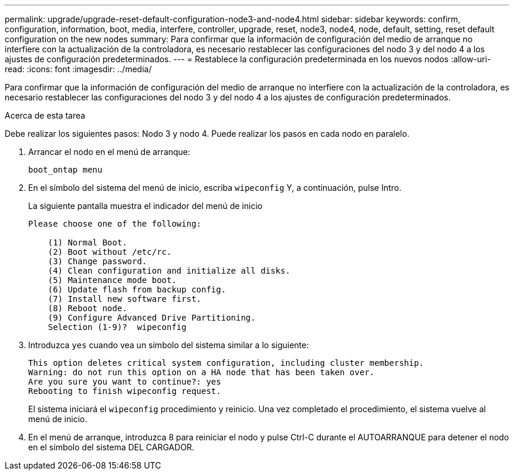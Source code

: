---
permalink: upgrade/upgrade-reset-default-configuration-node3-and-node4.html 
sidebar: sidebar 
keywords: confirm, configuration, information, boot, media, interfere, controller, upgrade, reset, node3, node4, node, default, setting, reset default configuration on the new nodes 
summary: Para confirmar que la información de configuración del medio de arranque no interfiere con la actualización de la controladora, es necesario restablecer las configuraciones del nodo 3 y del nodo 4 a los ajustes de configuración predeterminados. 
---
= Restablece la configuración predeterminada en los nuevos nodos
:allow-uri-read: 
:icons: font
:imagesdir: ../media/


[role="lead"]
Para confirmar que la información de configuración del medio de arranque no interfiere con la actualización de la controladora, es necesario restablecer las configuraciones del nodo 3 y del nodo 4 a los ajustes de configuración predeterminados.

.Acerca de esta tarea
Debe realizar los siguientes pasos: Nodo 3 y nodo 4. Puede realizar los pasos en cada nodo en paralelo.

. Arrancar el nodo en el menú de arranque:
+
`boot_ontap menu`

. En el símbolo del sistema del menú de inicio, escriba `wipeconfig` Y, a continuación, pulse Intro.
+
La siguiente pantalla muestra el indicador del menú de inicio

+
[listing]
----
Please choose one of the following:

    (1) Normal Boot.
    (2) Boot without /etc/rc.
    (3) Change password.
    (4) Clean configuration and initialize all disks.
    (5) Maintenance mode boot.
    (6) Update flash from backup config.
    (7) Install new software first.
    (8) Reboot node.
    (9) Configure Advanced Drive Partitioning.
    Selection (1-9)?  wipeconfig
----
. Introduzca `yes` cuando vea un símbolo del sistema similar a lo siguiente:
+
[listing]
----
This option deletes critical system configuration, including cluster membership.
Warning: do not run this option on a HA node that has been taken over.
Are you sure you want to continue?: yes
Rebooting to finish wipeconfig request.
----
+
El sistema iniciará el `wipeconfig` procedimiento y reinicio. Una vez completado el procedimiento, el sistema vuelve al menú de inicio.

. En el menú de arranque, introduzca 8 para reiniciar el nodo y pulse Ctrl-C durante el AUTOARRANQUE para detener el nodo en el símbolo del sistema DEL CARGADOR.

